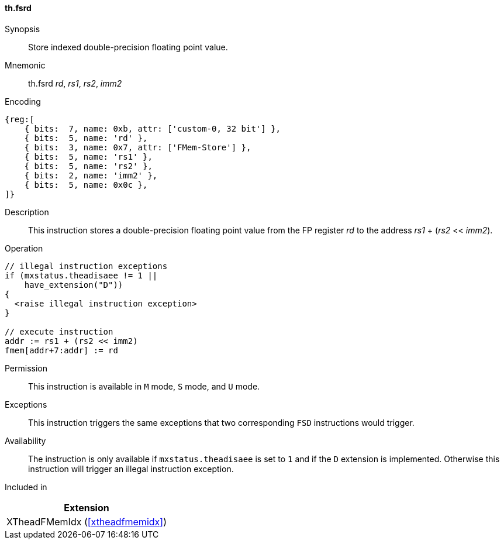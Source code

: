 [#xtheadfmemidx-insns-fsrd,reftext=Store indexed double]
==== th.fsrd

Synopsis::
Store indexed double-precision floating point value.

Mnemonic::
th.fsrd _rd_, _rs1_, _rs2_, _imm2_

Encoding::
[wavedrom, , svg]
....
{reg:[
    { bits:  7, name: 0xb, attr: ['custom-0, 32 bit'] },
    { bits:  5, name: 'rd' },
    { bits:  3, name: 0x7, attr: ['FMem-Store'] },
    { bits:  5, name: 'rs1' },
    { bits:  5, name: 'rs2' },
    { bits:  2, name: 'imm2' },
    { bits:  5, name: 0x0c },
]}
....

Description::
This instruction stores a double-precision floating point value from the FP register _rd_ to the address _rs1_ + (_rs2_ << _imm2_).

Operation::
[source,sail]
--
// illegal instruction exceptions
if (mxstatus.theadisaee != 1 ||
    have_extension("D"))
{
  <raise illegal instruction exception>
}

// execute instruction
addr := rs1 + (rs2 << imm2)
fmem[addr+7:addr] := rd
--

Permission::
This instruction is available in `M` mode, `S` mode, and `U` mode.

Exceptions::
This instruction triggers the same exceptions that two corresponding `FSD` instructions would trigger.

Availability::
The instruction is only available if `mxstatus.theadisaee` is set to `1`
and if the `D` extension is implemented.
Otherwise this instruction will trigger an illegal instruction exception.

Included in::
[%header]
|===
|Extension

|XTheadFMemIdx (<<#xtheadfmemidx>>)
|===

